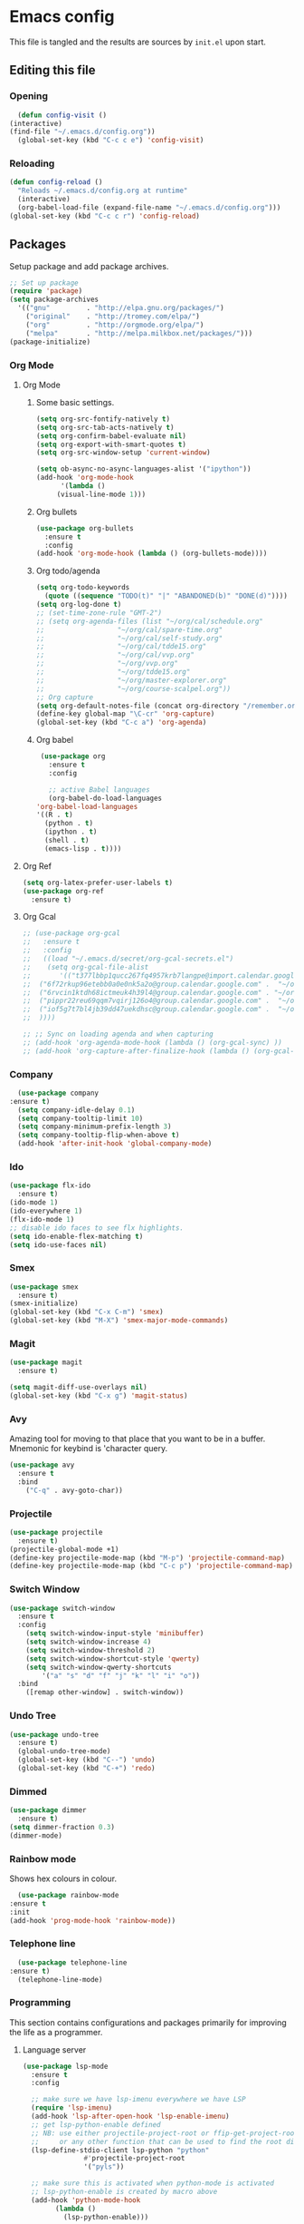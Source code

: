 * Emacs config
  This file is tangled and the results are sources by =init.el= upon start. 

** Editing this file
*** Opening
    #+BEGIN_SRC emacs-lisp :tangle yes
      (defun config-visit ()
	(interactive)
	(find-file "~/.emacs.d/config.org"))
      (global-set-key (kbd "C-c c e") 'config-visit)
    #+END_SRC

*** Reloading
  #+BEGIN_SRC emacs-lisp :tangle yes
  (defun config-reload ()
    "Reloads ~/.emacs.d/config.org at runtime"
    (interactive)
    (org-babel-load-file (expand-file-name "~/.emacs.d/config.org")))
  (global-set-key (kbd "C-c c r") 'config-reload)
  #+END_SRC

** Packages
  Setup package and add package archives.
  #+BEGIN_SRC emacs-lisp :tangle yes
	;; Set up package 
	(require 'package)
	(setq package-archives
	  '(("gnu"         . "http://elpa.gnu.org/packages/")
		("original"    . "http://tromey.com/elpa/")
		("org"         . "http://orgmode.org/elpa/")
		("melpa"       . "http://melpa.milkbox.net/packages/")))
	(package-initialize)
  #+END_SRC

*** Org Mode
**** Org Mode
***** Some basic settings.
   #+BEGIN_SRC emacs-lisp :tangle yes
     (setq org-src-fontify-natively t)
     (setq org-src-tab-acts-natively t)
     (setq org-confirm-babel-evaluate nil)
     (setq org-export-with-smart-quotes t)
     (setq org-src-window-setup 'current-window)

     (setq ob-async-no-async-languages-alist '("ipython"))
     (add-hook 'org-mode-hook
	       '(lambda ()
		  (visual-line-mode 1)))
   #+END_SRC
***** Org bullets
   #+BEGIN_SRC emacs-lisp :tangle yes  
     (use-package org-bullets
       :ensure t
       :config
	 (add-hook 'org-mode-hook (lambda () (org-bullets-mode))))
   #+END_SRC

***** Org todo/agenda
   #+BEGIN_SRC emacs-lisp :tangle yes
     (setq org-todo-keywords
	   (quote ((sequence "TODO(t)" "|" "ABANDONED(b)" "DONE(d)"))))
     (setq org-log-done t)
     ;; (set-time-zone-rule "GMT-2")
     ;; (setq org-agenda-files (list "~/org/cal/schedule.org"
     ;; 			     "~/org/cal/spare-time.org"
     ;; 			     "~/org/cal/self-study.org"
     ;; 			     "~/org/cal/tdde15.org"
     ;; 			     "~/org/cal/vvp.org"
     ;; 			     "~/org/vvp.org"
     ;; 			     "~/org/tdde15.org"
     ;; 			     "~/org/master-explorer.org"
     ;; 			     "~/org/course-scalpel.org"))
     ;; Org capture
     (setq org-default-notes-file (concat org-directory "/remember.org"))
     (define-key global-map "\C-cr" 'org-capture)
     (global-set-key (kbd "C-c a") 'org-agenda)
   #+END_SRC

***** Org babel
   #+BEGIN_SRC emacs-lisp :tangle yes
     (use-package org
       :ensure t
       :config

       ;; active Babel languages
       (org-babel-do-load-languages
	'org-babel-load-languages
	'((R . t)
	  (python . t)
	  (ipython . t)
	  (shell . t)
	  (emacs-lisp . t))))
  #+END_SRC

  #+RESULTS:

**** Org Ref
 #+BEGIN_SRC emacs-lisp :tangle  yes
   (setq org-latex-prefer-user-labels t)
   (use-package org-ref
     :ensure t)
 #+END_SRC
 
**** Org Gcal
  #+BEGIN_SRC emacs-lisp :tangle  yes
    ;; (use-package org-gcal
    ;;   :ensure t
    ;;   :config 
    ;;   ((load "~/.emacs.d/secret/org-gcal-secrets.el") 
    ;;    (setq org-gcal-file-alist
    ;;       '(("t377lbbp1qucc267fq4957krb7langpe@import.calendar.google.com" .  "~/org/cal/schedule.org")
    ;; 	("6f72rkup96etebb0a0e0nk5a2o@group.calendar.google.com" .  "~/org/cal/spare-time.org")
    ;; 	("6rvcin1ktdh68ictmeuk4h39l4@group.calendar.google.com" . "~/org/cal/self-study.org")        
    ;; 	("pippr22reu69qqm7vqirj126o4@group.calendar.google.com" .  "~/org/cal/tdde15.org")
    ;; 	("iof5g7t7bl4jb39dd47uekdhsc@group.calendar.google.com" .  "~/org/cal/vvp.org")
    ;; 	))))

    ;; ;; Sync on loading agenda and when capturing
    ;; (add-hook 'org-agenda-mode-hook (lambda () (org-gcal-sync) ))
    ;; (add-hook 'org-capture-after-finalize-hook (lambda () (org-gcal-sync) ))
  #+END_SRC

*** Company 
     #+BEGIN_SRC emacs-lisp :tangle yes
       (use-package company
	 :ensure t)
       (setq company-idle-delay 0.1)
       (setq company-tooltip-limit 10)
       (setq company-minimum-prefix-length 3)
       (setq company-tooltip-flip-when-above t)
       (add-hook 'after-init-hook 'global-company-mode)
     #+END_SRC
 
*** Ido
 #+BEGIN_SRC emacs-lisp :tangle yes
   (use-package flx-ido
     :ensure t)
   (ido-mode 1)
   (ido-everywhere 1)
   (flx-ido-mode 1)
   ;; disable ido faces to see flx highlights.
   (setq ido-enable-flex-matching t)
   (setq ido-use-faces nil)
 #+END_SRC

*** Smex
 #+BEGIN_SRC emacs-lisp :tangle yes
   (use-package smex
     :ensure t)
   (smex-initialize)
   (global-set-key (kbd "C-x C-m") 'smex)
   (global-set-key (kbd "M-X") 'smex-major-mode-commands)
 #+END_SRC

*** Magit 
   #+BEGIN_SRC emacs-lisp :tangle yes
     (use-package magit
       :ensure t)

     (setq magit-diff-use-overlays nil)
     (global-set-key (kbd "C-x g") 'magit-status)
   #+END_SRC

*** Avy
  Amazing tool for moving to that place that you want to be in a buffer. 
  Mnemonic for keybind is 'character query.
  #+BEGIN_SRC emacs-lisp :tangle yes
  (use-package avy
    :ensure t
    :bind
      ("C-q" . avy-goto-char))
  #+END_SRC

*** Projectile 
  #+BEGIN_SRC emacs-lisp :tangle yes
    (use-package projectile
      :ensure t)
    (projectile-global-mode +1)
    (define-key projectile-mode-map (kbd "M-p") 'projectile-command-map)
    (define-key projectile-mode-map (kbd "C-c p") 'projectile-command-map)
  #+END_SRC

*** Switch Window
  #+BEGIN_SRC emacs-lisp :tangle yes
  (use-package switch-window
    :ensure t
    :config
      (setq switch-window-input-style 'minibuffer)
      (setq switch-window-increase 4)
      (setq switch-window-threshold 2)
      (setq switch-window-shortcut-style 'qwerty)
      (setq switch-window-qwerty-shortcuts
          '("a" "s" "d" "f" "j" "k" "l" "i" "o"))
    :bind
      ([remap other-window] . switch-window))
  #+END_SRC
*** Undo Tree
  #+BEGIN_SRC emacs-lisp :tangle yes
    (use-package undo-tree
      :ensure t)
      (global-undo-tree-mode)
      (global-set-key (kbd "C--") 'undo)
      (global-set-key (kbd "C-+") 'redo)
  #+END_SRC

*** Dimmed
  #+BEGIN_SRC emacs-lisp :tangle yes
    (use-package dimmer
      :ensure t)
    (setq dimmer-fraction 0.3)
    (dimmer-mode)
  #+END_SRC

*** Rainbow mode
    Shows hex colours in colour.
    #+BEGIN_SRC emacs-lisp :tangle yes
      (use-package rainbow-mode
	:ensure t
	:init
	(add-hook 'prog-mode-hook 'rainbow-mode))
    #+END_SRC

*** Telephone line
    #+BEGIN_SRC emacs-lisp :tangle yes
      (use-package telephone-line
	:ensure t)
      (telephone-line-mode)
    #+END_SRC

*** Programming
     This section contains configurations and packages primarily for improving the life as a programmer.
**** Language server 
       #+BEGIN_SRC emacs-lisp :tangle yes
	 (use-package lsp-mode
	   :ensure t
	   :config

	   ;; make sure we have lsp-imenu everywhere we have LSP
	   (require 'lsp-imenu)
	   (add-hook 'lsp-after-open-hook 'lsp-enable-imenu)  
	   ;; get lsp-python-enable defined
	   ;; NB: use either projectile-project-root or ffip-get-project-root-directory
	   ;;     or any other function that can be used to find the root directory of a project
	   (lsp-define-stdio-client lsp-python "python"
				    #'projectile-project-root
				    '("pyls"))

	   ;; make sure this is activated when python-mode is activated
	   ;; lsp-python-enable is created by macro above 
	   (add-hook 'python-mode-hook
		     (lambda ()
		       (lsp-python-enable)))

	   ;; lsp extras
	   (use-package lsp-ui
	     :ensure t
	     :config
	     (setq lsp-ui-sideline-ignore-duplicate t)
	     (add-hook 'lsp-mode-hook 'lsp-ui-mode))

	   ;; (use-package lsp-haskel
	   ;;   :ensure t
	   ;;   :config
	  ;;    (add-hook 'lsp-mode-hook 'lsp-ui-mode)
	    ;;  (add-hook 'haskell-mode-hook #'lsp-haskell-enable)
	   ;;   (add-hook 'haskell-mode-hook 'flycheck-mode))

	   ;; ;; (use-p
	   ;; package company-lsp
	   ;;   :config
	   ;;   (push 'company-lsp company-backends))

	   ;; ;
						 ; NB: only required if you prefer flake8 instead of the default
	   ;; send pyls config via lsp-after-initialize-hook -- harmless for
	   ;; other servers due to pyls key, but would prefer only sending this
	   ;; when pyls gets initialised (:initialize function in
	   ;; lsp-define-stdio-client is invoked too early (before server
	   ;; start)) -- cpbotha
	   (defun lsp-set-cfg ()
	     (let ((lsp-cfg `(:pyls (:configurationSources ("flake8")))))
	       ;; TODO: check lsp--cur-workspace here to decide per server / project
	       (lsp--set-configuration lsp-cfg)))

	   (add-hook 'lsp-after-initialize-hook 'lsp-set-cfg))
       #+END_SRC

**** Flycheck
       #+BEGIN_SRC emacs-lisp :tangle yes
	 (use-package flycheck
	   :ensure t
	   :init (global-flycheck-mode))
	 (add-hook 'after-init-hook #'global-flycheck-mode)
       #+END_SRC
**** Hungry delete
     Avoids cleaning up white space.                   
      #+BEGIN_SRC emacs-lisp :tangle yes
	(use-package hungry-delete
	  :ensure t
	  :config
	  (global-hungry-delete-mode))
      #+END_SRC
**** Programming languages
***** Haskell
	#+BEGIN_SRC emacs-lisp :tangle yes
	  (use-package dante
		:ensure t
		:after haskell-mode
		:commands 'dante-mode
		:init
		(add-hook 'haskell-mode-hook 'dante-mode)

		(add-hook 'haskell-mode-hook 'flycheck-mode)
		;; OR:
		;; (add-hook 'haskell-mode-hook 'flymake-mode)
		)
	  ;; (use-package haskell-interactive-mode
	  ;;   :ensure t)
	  ;; (use-package haskell-process
	  ;;   :ensure t)

	  ;; (setq tags-revert-without-query 1)
	  ;; (setq haskell-tags-on-save t)
	   (setq haskell-stylish-on-save t)
	  ;; (add-hook 'haskell-mode-hook 'interactive-haskell-mode)

	   (custom-set-variables
		'(haskell-process-suggest-remove-import-lines t)
		'(haskell-process-auto-import-loaded-modules t)
		'(haskell-process-log t))
       #+END_SRC

***** PureScript
       #+BEGIN_SRC emacs-lisp :tangle yes
		 ;;	(eval-after-load 'flycheck 
		 ;;	  '(flycheck-purescript-setup))
		 (use-package psc-ide
		   :ensure t)
		 (setq psc-ide-purs-executable  "~/.nvm/versions/node/v10.10.0/bin/purs")
		 (add-hook 'purescript-mode-hook
				   (lambda ()
					 (psc-ide-mode)
					 (company-mode)
					 (flycheck-mode)
					 (customize-set-variable 'psc-ide-add-import-on-completion t)
					 (haskell-indentation-mode)))
		 ;;		    (turn-on-purescript-indentation)
       #+END_SRC
	   
***** Python
      #+BEGIN_SRC emacs-lisp :tangle yes
		(use-package ob-async
		  :ensure t)

		(use-package ob-ipython
		  :ensure t)

		(use-package pyvenv
		  :ensure t)
      #+END_SRC
***** Rust
      #+BEGIN_SRC emacs-lisp :tangle yes 
	(use-package flycheck-rust
	  :ensure t)

	(use-package rust-mode
	  :ensure t)

	(use-package racer
	  :ensure t
	  :config

	  (add-to-list 'auto-mode-alist '("\\.rs\\'" . rust-mode))
	  (add-hook 'flycheck-mode-hook #'flycheck-rust-setup)
	  (add-hook 'rust-mode-hook #'racer-mode)
	  (add-hook 'racer-mode-hook #'eldoc-mode)
	  (add-hook 'racer-mode-hook #'company-mode)
	  (define-key rust-mode-map (kbd "TAB") #'company-indent-or-complete-common)
	  (setq company-tooltip-align-annotations t)
	  (setq racer-cmd (concat (getenv "HOME") "/.cargo/bin/racer"))
	  (setq racer-rust-src-path (concat (getenv "HOME") "/.rust-dev/rust/src")))
      #+END_SRC

*** Dashboard
    Remove the standard dashboard and add a new cool one.
    #+BEGIN_SRC emacs-lisp :tangle yes
      (use-package dashboard
	:ensure t)
      (setq inhibit-startup-screen t)
      (dashboard-setup-startup-hook)
      (setq initial-buffer-choice (lambda () (get-buffer "*dashboard*")))
      (setq dashboard-banner-logo-title "")
      (setq dashboard-startup-banner "~/.emacs.d/images/lambda.png")
      (add-to-list 'dashboard-items '(agenda) t)
      (setq show-week-agenda-p t)
      (setq dashboard-items '((recents  . 5)
			      (bookmarks . 5)
			      (agenda . 5)
			      (projects . 5)))
    #+END_SRC
*** Multiple cursors
    #+BEGIN_SRC emacs-lisp :tangle yes
      (use-package multiple-cursors
	:ensure t
	:bind 
	("C-c c l" . mc/edit-lines))
    #+end_src

*** Expand region
    #+BEGIN_SRC emacs-lisp :tangle yes
      (use-package expand-region
	:ensure t
	:bind 
	("C-0" . 'er/expand-region))
    #+end_src

 #+BEGIN_SRC emacs-lisp :tangle  yes
   (use-package ein
     :ensure t)
 #+END_SRC
** Tweaks
*** terminal
    Setup =zsh= with quick access keybind.
    #+BEGIN_SRC emacs-lisp :tangle yes
      (defvar term-shell "/bin/zsh")
      (defadvice ansi-term (before force-bash)
	(interactive (list term-shell)))
      (ad-activate 'ansi-term)
      (global-set-key (kbd "<C-return>") 'ansi-term)
    #+END_SRC
*** Utf-8
    #+BEGIN_SRC emacs-lisp :tangle yes
      (setq locale-coding-system 'utf-8)
      (set-terminal-coding-system 'utf-8)
      (set-keyboard-coding-system 'utf-8)
      (set-selection-coding-system 'utf-8)
      (prefer-coding-system 'utf-8)
    #+END_SRC
    
*** Remove clutter
    Emacs truly comes with a lot of unnecessary stuff, and that stuff 
    has to go for more screen real estate.

**** Remove all bars
    #+BEGIN_SRC emacs-lisp :tangle yes
      (menu-bar-no-scroll-bar)
      (tool-bar-mode 0)
      (menu-bar-mode 0)
      (set-face-attribute 'vertical-border nil :foreground "#282828")
    #+END_SRC

*** Stop Emacs backups
    Ok fine. It can make backup files, but at one location.
    #+BEGIN_SRC emacs-lisp :tangle yes
      ;; Do not clutter everything with .file~
      (setq backup-directory-alist `(("." . "~/.emacs.d/backups")))
    #+END_SRC

*** Open links in Firefox
    Instead of default chrome.
    #+BEGIN_SRC emacs-lisp :tangle yes
      (setq browse-url-browser-function 'browse-url-firefox
	    browse-url-new-window-flag  t)
    #+END_SRC

*** Configure cursor
    Make the cursor more minimalistic. Since cursors in inactive buffers 
    don't work with dimmer, they're not shown. 
    #+BEGIN_SRC emacs-lisp :tangle yes
      (setq-default cursor-in-non-selected-windows nil)
      (blink-cursor-mode 0)
      (setq cursor-type 'bar)
    #+END_SRC

*** Theme
    Darktooth theme <3
    #+BEGIN_SRC emacs-lisp :tangle yes
      (use-package darktooth-theme
	:ensure t)
    #+END_SRC

*** Smoother scrolling
    This makes the buffer content "stream" in and out of focus instead of the default janky jumps.
    #+BEGIN_SRC emacs-lisp :tangle yes
       (setq scroll-conservatively 100)
    #+END_SRC

*** Yes-or-no-prompts
    No need to ever be verbose again. Simplify confirmation prompts.
    #+BEGIN_SRC emacs-lisp :tangle yes
      (defalias 'yes-or-no-p 'y-or-n-p)
    #+END_SRC

*** Ignore bell
    Useful on Windows I guess.
    #+BEGIN_SRC emacs-lisp :tangle yes
      (setq ring-bell-function 'ignore)
    #+END_SRC

*** Follow splits
    To avoid unnecessary =C-2 C-o= or =C-3 C-o= everytime I split a window.

    #+BEGIN_SRC emacs-lisp :tangle yes
      (defun split-and-follow-horizontally ()
	(interactive)
	(split-window-below)
	(balance-windows)
	(other-window 1))
      (global-set-key (kbd "C-x 2") 'split-and-follow-horizontally)

      (defun split-and-follow-vertically ()
	(interactive)
	(split-window-right)
	(balance-windows)
	(other-window 1))
      (global-set-key (kbd "C-x 3") 'split-and-follow-vertically)
    #+END_SRC

*** Always kill current buffer 
    To avoid unnecessary confirmation when doing =C-x k= which I have never used to kill 
    a buffer I am not currently in.
    #+BEGIN_SRC emacs-lisp :tangle yes
      (defun kill-current-buffer ()
	"Kills the current buffer."
	(interactive)
	(kill-buffer (current-buffer)))
      (global-set-key (kbd "C-x k") 'kill-current-buffer)
    #+END_SRC
*** Custom keybinds
    #+BEGIN_SRC emacs-lisp :tangle yes
      (global-set-key "\C-w" 'backward-kill-word)
      (global-set-key "\C-x\C-k" 'kill-region)
      (global-set-key "\C-c\C-k" 'kill-region)
    #+END_SRC
